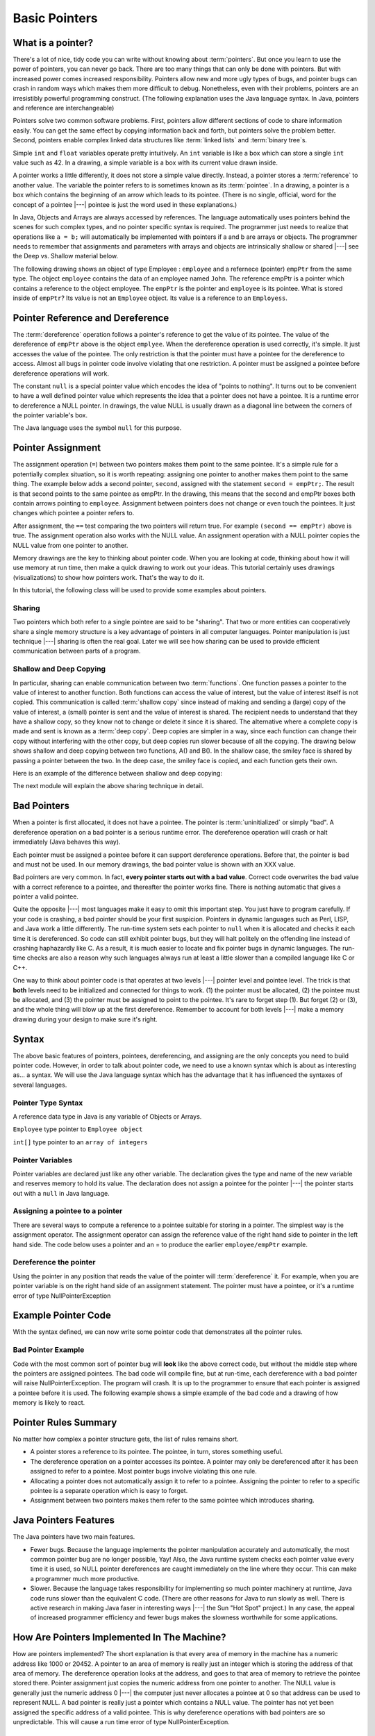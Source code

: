 .. This file is part of the OpenDSA eTextbook project. See
.. http://algoviz.org/OpenDSA for more details.
.. Copyright (c) 2012-2016 by the OpenDSA Project Contributors, and
.. distributed under an MIT open source license.

.. avmetadata::
   :author: Nick Parlante, Cliff Shaffer, Sally Hamouda and Mostafa Mohammed
   :requires:
   :satisfies: Pointer intro
   :topic: Pointers

   .. odsalink:: AV/PointersSushma/num42.css
   .. odsalink:: AV/PointersSushma/employeeEmpPtr.css
   .. odsalink:: AV/PointersSushma/empPtrnull.css
   .. odsalink:: AV/PointersSushma/examplePointerCodeCON.css
   .. odsalink:: AV/PointersSushma/empPtrsecond.css
   .. odsalink:: AV/PointersSushma/empPtrxxx.css
   .. odsalink:: AV/PointersSushma/employeeEmpPtr2.css
   .. odsalink:: AV/PointersSushma/badPointerPow.css
   .. odsalink:: AV/PointersSushma/shallowdeep.css

Basic Pointers
==============

What is a pointer?
------------------

There's a lot of nice, tidy code you can write without knowing about :term:`pointers`. But once
you learn to use the power of pointers, you can never go back. There are too many things
that can only be done with pointers. But with increased power comes increased
responsibility. Pointers allow new and more ugly types of bugs, and pointer bugs can
crash in random ways which makes them more difficult to debug. Nonetheless, even with
their problems, pointers are an irresistibly powerful programming construct. (The
following explanation uses the Java language syntax. In Java, pointers and reference are
interchangeable)

Pointers solve two common software problems. First, pointers allow different sections of
code to share information easily. You can get the same effect by copying information
back and forth, but pointers solve the problem better. Second, pointers enable complex
linked data structures like :term:`linked lists` and :term:`binary tree`s.

Simple ``int`` and ``float`` variables operate pretty intuitively. An
``int`` variable is like a box which can store a single ``int`` value such
as 42. In a drawing, a simple variable is a box with its current value
drawn inside.

.. _num42Fig:

.. odsafig:: Images/num42.png
   :width: 200
   :align: center
   :capalign: justify
   :figwidth: 100%

.. inlineav:: num42 dgm
   :align: center

   A two-coloring for the regions formed by three lines in the plane.

A pointer works a little differently, it does not store
a simple value directly. Instead, a pointer stores a :term:`reference` to another value.
The variable the pointer refers to is sometimes known as its :term:`pointee`.
In a drawing, a pointer is a box which contains the beginning of an arrow which leads
to its pointee. (There is no single, official, word for
the concept of a pointee |---| pointee is just the word used in these
explanations.)

In Java,  Objects and Arrays are always accessed by references. The language
automatically uses pointers behind the scenes for such complex types, and no pointer
specific syntax is required. The programmer just needs to realize that operations like
``a = b;`` will automatically be implemented with pointers if a and b are arrays or objects. The programmer needs to
remember that assignments and parameters with arrays and objects are intrinsically shallow or
shared |---| see the Deep vs. Shallow material below.

The following drawing shows an object of type Employee : ``employee`` and a refernece (pointer) ``empPtr`` from the same type.
The object ``employee`` contains the data of an employee named ``John``. The reference empPtr
is a pointer which contains a reference to the object employee. The ``empPtr`` is the pointer and ``employee`` is its
pointee. What is stored inside of ``empPtr``? Its value is not an ``Employee`` object. Its value is a
reference to an ``Employess``.


.. _numnumptrFig:

.. odsafig:: Images/numnumptr.png
   :width: 500
   :align: center
   :capalign: justify
   :figwidth: 100%

.. inlineav:: employeeEmpPtr dgm



Pointer Reference and Dereference
---------------------------------

The :term:`dereference` operation follows a pointer's reference to get
the value of its pointee.
The value of the dereference of ``empPtr`` above is the object ``emplyee``. When the dereference operation is
used correctly, it's simple. It just accesses the value of the pointee. The only restriction is
that the pointer must have a pointee for the dereference to access. Almost all bugs in
pointer code involve violating that one restriction. A pointer must be assigned a pointee
before dereference operations will work.


The constant ``null`` is a special pointer value which encodes the idea of
"points to nothing".
It turns out to be convenient to have a well defined pointer value
which represents the idea that a pointer does not have a pointee.
It is a runtime error to dereference a NULL pointer.
In drawings, the value NULL is usually drawn as a diagonal
line between the corners of the pointer variable's box.

.. _numptrnullFig:

.. odsafig:: Images/numptrnull.png
   :width: 200
   :align: center
   :capalign: justify
   :figwidth: 100%

.. inlineav:: empPtrnull dgm

The Java language uses the symbol ``null`` for this purpose.


Pointer Assignment
------------------

The assignment operation (``=``) between two pointers makes them point to the same
pointee. It's a simple rule for a potentially complex situation, so it is worth repeating:
assigning one pointer to another makes them point to the same thing. The example below
adds a second pointer, ``second``, assigned with the statement ``second = empPtr;``.
The result is that second points to the same pointee as empPtr. In the drawing, this
means that the second and empPtr boxes both contain arrows pointing to ``employee``.
Assignment between pointers does not change or even touch the pointees. It just changes
which pointee a pointer refers to.

.. _numptrsecondlFig:

.. odsafig:: Images/numptrsecond.png
   :width: 500
   :align: center
   :capalign: justify
   :figwidth: 100%

.. inlineav:: empPtrsecond dgm

After assignment, the ``==`` test comparing the two pointers will return true. For example
``(second == empPtr)`` above is true. The assignment operation also works with the
NULL value. An assignment operation with a NULL pointer copies the NULL value
from one pointer to another.

Memory drawings are the key to thinking about pointer code.
When you are looking at code, thinking about how it will use memory at
run time, then make a quick drawing to work out your ideas.
This tutorial certainly uses drawings (visualizations) to show how pointers work.
That's the way to do it.

In this tutorial, the following class will be used to provide some examples about pointers.

.. codeinclude:: PointersBook/BasicPointers/PointerExample
   :tag: EmployeeClass
   :lang: Java

Sharing
~~~~~~~

Two pointers which both refer to a single pointee are said to be
"sharing".
That two or more entities can cooperatively share a single memory
structure is a key advantage of pointers in all computer
languages.
Pointer manipulation is just technique |---| sharing is
often the real goal.
Later we will see how sharing can be used to provide efficient
communication between parts of a program.


Shallow and Deep Copying
~~~~~~~~~~~~~~~~~~~~~~~~

In particular, sharing can enable communication between two :term:`functions`. One function
passes a pointer to the value of interest to another function. Both functions can access the
value of interest, but the value of interest itself is not copied.
This communication is called :term:`shallow copy` since instead of
making and sending a (large) copy of the value of
interest, a (small) pointer is sent and the value of interest is shared. The recipient needs to
understand that they have a shallow copy, so they know not to change or delete it since it
is shared. The alternative where a complete copy is made and sent is
known as a :term:`deep copy`.
Deep copies are simpler in a way, since each function can change their copy
without interfering with the other copy, but deep copies run slower because of all the
copying.
The drawing below shows shallow and deep copying between two functions, A() and B().
In the shallow case, the smiley face is shared by passing a pointer between the two. In the
deep case, the smiley face is copied, and each function gets their own.

.. _shallowdeepFig:

.. odsafig:: Images/shallowdeep.png
   :width: 400
   :align: center
   :capalign: justify
   :figwidth: 100%

.. inlineav:: shallowdeep dgm

Here is an example of the difference between shallow and deep copying:

.. codeinclude:: PointersBook/BasicPointers/shallowCopy
   :tag: shallow



The next module will explain the above sharing technique in detail.


Bad Pointers
------------

When a pointer is first allocated, it does not have a pointee.
The pointer is :term:`uninitialized` or simply "bad".
A dereference operation on a bad pointer is a serious runtime error.
The dereference operation will crash or halt immediately (Java behaves this way).

Each pointer must be assigned a pointee before it can support
dereference operations. Before that, the pointer is bad and must not
be used.
In our memory drawings, the bad pointer value is shown with an XXX
value.

.. _numptrxxxFig:

.. odsafig:: Images/numptrxxx.png
   :width: 200
   :align: center
   :capalign: justify
   :figwidth: 100%

.. inlineav:: empPtrxxx dgm

Bad pointers are very common. In fact,  **every pointer starts out with a bad value**.
Correct code overwrites the bad value with a correct reference to a pointee, and thereafter
the pointer works fine. There is nothing automatic that gives a pointer a valid pointee.

Quite the opposite |---| most languages make it easy to omit this important step. You just
have to program carefully. If your code is crashing, a bad pointer should be your first
suspicion.
Pointers in dynamic languages such as Perl, LISP, and Java work a little differently. The
run-time system sets each pointer to ``null`` when it is allocated and checks it each time it
is dereferenced. So code can still exhibit pointer bugs, but they will halt politely on the
offending line instead of crashing haphazardly like C. As a result, it is much easier to
locate and fix pointer bugs in dynamic languages. The run-time checks are also a reason
why such languages always run at least a little slower than a compiled language like C or
C++.

One way to think about pointer code is that operates at two levels |---| pointer level and
pointee level. The trick is that **both** levels need to be initialized and connected for things
to work. (1) the pointer must be allocated, (2) the pointee must be allocated, and (3) the
pointer must be assigned to point to the pointee. It's rare to forget step (1). But forget (2)
or (3), and the whole thing will blow up at the first dereference. Remember to account for
both levels |---| make a memory drawing during your design to make sure it's right.


Syntax
------

The above basic features of pointers, pointees, dereferencing, and
assigning are the only concepts you need to build pointer code.
However, in order to talk about pointer code, we need to use a known
syntax which is about as interesting as... a syntax.
We will use the Java language syntax which has the advantage that it
has influenced the syntaxes of several languages.

Pointer Type Syntax
~~~~~~~~~~~~~~~~~~~

A reference data type in Java is any variable of Objects or Arrays.

``Employee`` type pointer to ``Employee object``

``int[]`` type pointer to an ``array of integers``



Pointer Variables
~~~~~~~~~~~~~~~~~

Pointer variables are declared just like any other variable.
The declaration gives the type and name of the new variable and
reserves memory to hold its value.
The declaration does not assign a pointee for the pointer |---| the
pointer starts out with a ``null`` in Java language.

.. codeinclude:: PointersBook/BasicPointers/PointerExample
   :tag: PointerVariables
   :lang: Java

Assigning a pointee to a pointer
~~~~~~~~~~~~~~~~~~~~~~~~~~~~~~~~

There are several ways to compute a reference to a pointee suitable
for storing in a pointer.
The simplest way is the assignment operator.
The assignment operator can assign the reference value of the right hand side to
pointer in the left hand side.
The code below uses a pointer and an = to produce the earlier ``employee/empPtr`` example.

.. odsafig:: Images/numnumptr2.png
   :width: 400
   :align: center
   :capalign: justify
   :figwidth: 100%



.. codeinclude:: PointersBook/BasicPointers/PointerExample
   :tag: AssigningPointee
   :lang: Java

.. inlineav:: employeeEmpPtr2 dgm





Dereference the pointer
~~~~~~~~~~~~~~~~~~~~~~~
Using the pointer in any position that reads the value of the pointer will :term:`dereference` it.
For example, when you are pointer variable is on the right hand side of an assignment statement.
The pointer must have a pointee, or it's a runtime error of type NullPointerException


Example Pointer Code
--------------------

With the syntax defined, we can now write some pointer code that
demonstrates all the pointer rules.

.. codeinclude:: PointersBook/BasicPointers/PointerExample
   :tag: Example

.. odsafig:: Images/abcpqxxx.png
   :width: 400
   :align: center
   :capalign: justify
   :figwidth: 100%

.. odsafig:: Images/abcpq.png
   :width: 400
   :align: center
   :capalign: justify
   :figwidth: 100%

.. odsafig:: Images/abcpqX.png
   :width: 400
   :align: center
   :capalign: justify
   :figwidth: 100%

.. inlineav:: examplePointerCodeCON ss
   :output: show




Bad Pointer Example
~~~~~~~~~~~~~~~~~~~

Code with the most common sort of pointer bug will **look** like the
above correct code, but without the middle step where the pointers are
assigned pointees.
The bad code will compile fine, but at run-time, each dereference with
a bad pointer will raise NullPointerException.
The program will crash.
It is up to the programmer to ensure that each pointer is assigned a
pointee before it is used.
The following example shows a simple example of the bad code and a
drawing of how memory is likely to react.

.. codeinclude:: PointersBook/BasicPointers/badPointers
   :tag: badPointers

.. odsafig:: Images/pPow.png
   :width: 400
   :align: center
   :capalign: justify
   :figwidth: 100%

.. inlineav:: badPointerPow dgm


Pointer Rules Summary
---------------------

No matter how complex a pointer structure gets, the list of rules remains short.

* A pointer stores a reference to its pointee. The pointee, in turn,
  stores something useful.

* The dereference operation on a pointer accesses its pointee. A
  pointer may only be dereferenced after it has been assigned to refer
  to a pointee. Most pointer bugs involve violating this one rule.

* Allocating a pointer does not automatically assign it to refer to a
  pointee. Assigning the pointer to refer to a specific pointee is a
  separate operation which is easy to forget.

* Assignment between two pointers makes them refer to the same pointee
  which introduces sharing.


Java Pointers Features
----------------------
The Java pointers have two main features.

* Fewer bugs. Because the language implements the pointer manipulation
  accurately and automatically, the most common pointer bug  are no
  longer possible, Yay! Also, the Java runtime system checks each
  pointer value every time it is used,  so NULL pointer dereferences
  are caught immediately on the line where they occur. This can make a
  programmer much more productive.

* Slower. Because the language takes responsibility for implementing
  so much pointer machinery at runtime, Java code runs slower than the
  equivalent C code. (There are other reasons for Java to run slowly
  as well. There is active research in making Java faser in
  interesting ways |---| the Sun "Hot Spot" project.) In any case, the
  appeal of increased programmer efficiency and fewer bugs makes the
  slowness worthwhile for some  applications.


How Are Pointers Implemented In The Machine?
--------------------------------------------

How are pointers implemented?
The short explanation is that every area of memory in the
machine has a numeric address like 1000 or 20452.
A pointer to an area of memory is really just an integer which is
storing the address of that area of memory. The dereference
operation looks at the address, and goes to that area of memory to retrieve the pointee
stored there. Pointer assignment just copies the numeric address from one pointer to
another. The NULL value is generally just the numeric address 0 |---| the computer just
never allocates a pointee at 0 so that address can be used to represent NULL. A bad
pointer is really just a pointer which contains a NULL value. The pointer has not
yet been assigned the specific address of a valid pointee. This is why dereference operations
with bad pointers are so unpredictable. This will cause a run time error of type NullPointerException.


The Term 'Reference'
--------------------

The word :term:`reference` means almost the same thing as the word "pointer".
The difference is that "reference" tends to be used in a discussion of pointer issues
which is not specific to any particular language or implementation.
The word "pointer" connotes the common C/C++ implementation of pointers as addresses.
The word "reference" is also used in the phrase :term:`reference parameter`
which is a technique that uses pointer parameters for two-way communication between functions.
This technique is the subject of a later module.


Why Are Bad Pointer Bugs So Common?
-----------------------------------
Why is it so often the case that programmers will allocate a pointer,
but forget to set it to refer to a pointee?
The rules for pointers don't seem that complex, yet every programmer
makes this error repeatedly.
Why?
The problem is that we are trained by the tools we use.
Simple variables don't require any extra setup.
You can allocate a simple variable, such as ``int``
, and use it immediately. All that ``int``, ``char``, struct fraction code you
have written has trained you, quite reasonably,
that a variable may be used once it is declared. Unfortunately, pointers look like simple variables but they require the extra initialization
before use. It's unfortunate, in a way, that pointers happen look like other variables, since
it makes it easy to forget that the rules for their use are very different. Oh well. Try to
remember to assign your pointers to refer to pointees. Don't be surprised when you forget.

.. odsascript:: AV/PointersSushma/num42.js
.. odsascript:: AV/PointersSushma/employeeEmpPtr.js
.. odsascript:: AV/PointersSushma/examplePointerCodeCON.js
.. odsascript:: AV/PointersSushma/empPtrsecond.js
.. odsascript:: AV/PointersSushma/empPtrxxx.js
.. odsascript:: AV/PointersSushma/employeeEmpPtr2.js
.. odsascript:: AV/PointersSushma/badPointerPow.js
.. odsascript:: AV/PointersSushma/empPtrnull.js
.. odsascript:: AV/PointersSushma/shallowdeep.js
